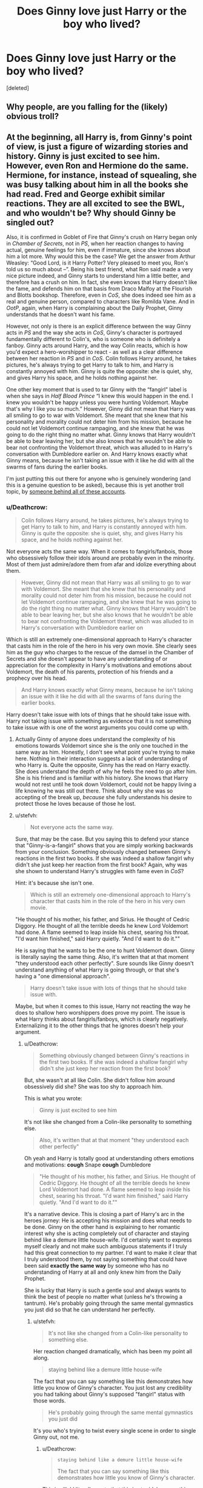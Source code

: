 #+TITLE: Does Ginny love just Harry or the boy who lived?

* Does Ginny love just Harry or the boy who lived?
:PROPERTIES:
:Score: 0
:DateUnix: 1525205424.0
:DateShort: 2018-May-02
:FlairText: Discussion
:END:
[deleted]


** Why people, are you falling for the (likely) obvious troll?
:PROPERTIES:
:Author: yarglethatblargle
:Score: 8
:DateUnix: 1525211897.0
:DateShort: 2018-May-02
:END:


** At the beginning, all Harry is, from Ginny's point of view, is just a figure of wizarding stories and history. Ginny is just excited to see him. However, even Ron and Hermione do the same. Hermione, for instance, instead of squealing, she was busy talking about him in all the books she had read. Fred and George exhibit similar reactions. They are all excited to see the BWL, and who wouldn't be? Why should Ginny be singled out?

Also, it is confirmed in Goblet of Fire that Ginny's crush on Harry began only in /Chamber of Secrets/, not in /PS/, when her reaction changes to having actual, genuine feelings for him, even if immature, since she knows about him a lot more. Why would this be the case? We get the answer from Arthur Weasley: “Good Lord, is it Harry Potter? Very pleased to meet you, Ron's told us so much about --”. Being his best friend, what Ron said made a very nice picture indeed, and Ginny starts to understand him a little better, and therefore has a crush on him. In fact, she even knows that Harry doesn't like the fame, and defends him on that basis from Draco Malfoy at the Flourish and Blotts bookshop. Therefore, even in /CoS/, she does indeed see him as a real and genuine person, compared to characters like Romilda Vane. And in /OotP/, again, when Harry is complaining about the Daily Prophet, Ginny understands that he doesn't want his fame.

However, not only is there is an explicit difference between the way Ginny acts in /PS/ and the way she acts in /CoS/, Ginny's character is portrayed fundamentally different to Colin's, who is someone who is definitely a fanboy. Ginny acts around Harry, and the way Colin reacts, which is how you'd expect a hero-worshipper to react - as well as a clear difference between her reaction in /PS/ and in /CoS/. Colin follows Harry around, he takes pictures, he's always trying to get Harry to talk to him, and Harry is constantly annoyed with him. Ginny is quite the opposite: she is quiet, shy, and gives Harry his space, and he holds nothing against her.

One other key moment that is used to tar Ginny with the “fangirl” label is when she says in /Half Blood Prince/ “I knew this would happen in the end. I knew you wouldn't be happy unless you were hunting Voldemort. Maybe that's why I like you so much.” However, Ginny did not mean that Harry was all smiling to go to war with Voldemort. She meant that she knew that his personality and morality could not deter him from his mission, because he could not let Voldemort continue rampaging, and she knew that he was going to do the right thing no matter what. Ginny knows that Harry wouldn't be able to bear leaving her, but she also knows that he wouldn't be able to bear not confronting the Voldemort threat, which was alluded to in Harry's conversation with Dumbledore earlier on. And Harry knows exactly what Ginny means, because he isn't taking an issue with it like he did with all the swarms of fans during the earlier books.

I'm just putting this out there for anyone who is genuinely wondering (and this is a genuine question to be asked), because this is yet another troll topic, by [[https://www.reddit.com/r/HPfanfiction/comments/8esbrp/why_is_ronhermione_hated_so_much/dxxt288/?context=3&st=jgfsg1zr&sh=68961d7e][someone behind all of these accounts]].
:PROPERTIES:
:Author: stefvh
:Score: 10
:DateUnix: 1525210897.0
:DateShort: 2018-May-02
:END:

*** u/Deathcrow:
#+begin_quote
  Colin follows Harry around, he takes pictures, he's always trying to get Harry to talk to him, and Harry is constantly annoyed with him. Ginny is quite the opposite: she is quiet, shy, and gives Harry his space, and he holds nothing against her.
#+end_quote

Not everyone acts the same way. When it comes to fangirls/fanbois, those who obsessively follow their idols around are probably even in the minority. Most of them just admire/adore them from afar and idolize everything about them.

#+begin_quote
  However, Ginny did not mean that Harry was all smiling to go to war with Voldemort. She meant that she knew that his personality and morality could not deter him from his mission, because he could not let Voldemort continue rampaging, and she knew that he was going to do the right thing no matter what. Ginny knows that Harry wouldn't be able to bear leaving her, but she also knows that he wouldn't be able to bear not confronting the Voldemort threat, which was alluded to in Harry's conversation with Dumbledore earlier on
#+end_quote

Which is still an extremely one-dimensional approach to Harry's character that casts him in the role of the hero in his very own movie. She clearly sees him as the guy who charges to the rescue of the damsel in the Chamber of Secrets and she doesn't appear to have any understanding of or appreciation for the complexity in Harry's motivations and emotions about Voldemort, the death of his parents, protection of his friends and a prophecy over his head.

#+begin_quote
  And Harry knows exactly what Ginny means, because he isn't taking an issue with it like he did with all the swarms of fans during the earlier books.
#+end_quote

Harry doesn't take issue with lots of things that he should take issue with. Harry not taking issue with something as evidence that it is not something to take issue with is one of the worst arguments you could come up with.
:PROPERTIES:
:Author: Deathcrow
:Score: 4
:DateUnix: 1525213579.0
:DateShort: 2018-May-02
:END:

**** Actually Ginny of anyone does understand the complexity of his emotions towards Voldemort since she is the only one touched in the same way as him. Honestly, I don't see what point you're trying to make here. Nothing in their interaction suggests a lack of understanding of who Harry is. Quite the opposite, Ginny has the read on Harry exactly. She does understand the depth of why he feels the need to go after him. She is his friend and is familiar with his history. She knows that Harry would not rest until he took down Voldemort, could not be happy living a life knowing he was still out there. Think about why she was so accepting of the break up, /because/ she fully understands his desire to protect those he loves because of those he lost.
:PROPERTIES:
:Author: goodlife23
:Score: 2
:DateUnix: 1525216703.0
:DateShort: 2018-May-02
:END:


**** u/stefvh:
#+begin_quote
  Not everyone acts the same way.
#+end_quote

Sure, that may be the case. But you saying this to defend your stance that "Ginny-is-a-fangirl" shows that you are simply working backwards from your conclusion. Something obviously changed between Ginny's reactions in the first two books. If she was indeed a shallow fangirl why didn't she just keep her reaction from the first book? Again, why was she shown to understand Harry's struggles with fame even in /CoS/?

Hint: it's because she isn't one.

#+begin_quote
  Which is still an extremely one-dimensional approach to Harry's character that casts him in the role of the hero in his very own movie.
#+end_quote

"He thought of his mother, his father, and Sirius. He thought of Cedric Diggory. He thought of all the terrible deeds he knew Lord Voldemort had done. A flame seemed to leap inside his chest, searing his throat. "I'd want him finished," said Harry quietly. "And I'd want to do it.""

He is saying that he wants to be the one to hunt Voldemort down. Ginny is literally saying the same thing. Also, it's written that at that moment "they understood each other perfectly". Sure sounds like Ginny doesn't understand anything of what Harry is going through, or that she's having a "one dimensional approach".

#+begin_quote
  Harry doesn't take issue with lots of things that he should take issue with.
#+end_quote

Maybe, but when it comes to this issue, Harry not reacting the way he does to shallow hero worshippers does prove my point. The issue is what Harry thinks about fangirls/fanboys, which is clearly negatively. Externalizing it to the other things that he ignores doesn't help your argument.
:PROPERTIES:
:Author: stefvh
:Score: 2
:DateUnix: 1525216966.0
:DateShort: 2018-May-02
:END:

***** u/Deathcrow:
#+begin_quote
  Something obviously changed between Ginny's reactions in the first two books. If she was indeed a shallow fangirl why didn't she just keep her reaction from the first book?
#+end_quote

But, she wasn't at all like Colin. She didn't follow him around obsessively did she? She was too shy to approach him.

This is what you wrote:

#+begin_quote
  Ginny is just excited to see him
#+end_quote

It's not like she changed from a Colin-like personality to something else.

#+begin_quote
  Also, it's written that at that moment "they understood each other perfectly"
#+end_quote

Oh yeah and Harry is totally good at understanding others emotions and motivations: *cough* Snape *cough* Dumbledore

#+begin_quote
  "He thought of his mother, his father, and Sirius. He thought of Cedric Diggory. He thought of all the terrible deeds he knew Lord Voldemort had done. A flame seemed to leap inside his chest, searing his throat. "I'd want him finished," said Harry quietly. "And I'd want to do it.""
#+end_quote

It's a narrative device. This is closing a part of Harry's arc in the heroes jorney: He is accepting his mission and does what needs to be done. Ginny on the other hand is explaining to her romantic interest why she is acting completely out of character and staying behind like a demure little house-wife. I'd certainly want to express myself clearly and not make such ambiguous statements if I truly had this great connection to my partner. I'd want to make it clear that I truly understood them, by not saying something that could have been said *exactly the same way* by someone who has no understanding of Harry at all and only knew him from the Daily Prophet.

She is lucky that Harry is such a gentle soul and always wants to think the best of people no matter what (unless he's throwing a tantrum). He's probably going through the same mental gymnastics you just did so that he can understand her perfectly.
:PROPERTIES:
:Author: Deathcrow
:Score: 3
:DateUnix: 1525217566.0
:DateShort: 2018-May-02
:END:

****** u/stefvh:
#+begin_quote
  It's not like she changed from a Colin-like personality to something else.
#+end_quote

Her reaction changed dramatically, which has been my point all along.

#+begin_quote
  staying behind like a demure little house-wife
#+end_quote

The fact that you can say something like this demonstrates how little you know of Ginny's character. You just lost any credibility you had talking about Ginny's supposed "fangirl" status with those words.

#+begin_quote
  He's probably going through the same mental gymnastics you just did
#+end_quote

It's you who's trying to twist every single scene in order to single Ginny out, not me.
:PROPERTIES:
:Author: stefvh
:Score: 1
:DateUnix: 1525218571.0
:DateShort: 2018-May-02
:END:

******* u/Deathcrow:
#+begin_quote
  #+begin_example
    staying behind like a demure little house-wife
  #+end_example

  The fact that you can say something like this demonstrates how little you know of Ginny's character.
#+end_quote

This is silly! I literally wrote that this is stupid, because this characterization is incredible out of character for her. Why quote me out of context?

#+begin_quote
  Ginny on the other hand *is explaining* to her romantic interest why she *is acting completely out of character* and staying behind like a demure little house-wife.
#+end_quote

Ginny would never just sit back and let Harry do his thing, just because he is worried about her safety or something like that. So JKR had to come up with this stupid line for her, because she missed the train on including Ginny in the trio. Would have been awkward storytelling-wise to suddenly bring her along.
:PROPERTIES:
:Author: Deathcrow
:Score: 4
:DateUnix: 1525219159.0
:DateShort: 2018-May-02
:END:

******** The point is that even in this "out of character" moment, Ginny never said or implied that she would stick around and do nothing. Nowhere in that scene was it ever indicated or implied that she would do that. So we can talk about if and how that moment was out of character for her, but the housewife comment was out of proportion, because that is a misunderstanding of both Ginny's character and that moment.
:PROPERTIES:
:Author: stefvh
:Score: 2
:DateUnix: 1525282024.0
:DateShort: 2018-May-02
:END:

********* u/Deathcrow:
#+begin_quote
  but the housewife comment was out of proportion, because that is a misunderstanding of both Ginny's character and that moment
#+end_quote

Again, the misunderstanding is not on my part, but on Rowling's. Ginny - as she has been previously characterized - wouldn't demurely respect her husband-to-be's wishes. She would flip the fuck out over Harry's "I'm going to protect you by breaking up with you" and not just stand there, smile at him and tell him that she totally understands and expected this.

This is the girl that broke up with a boyfriend because he was trying to help her too much. It's as if Rowling replaced her with some kind of pure-blood princess who's waiting for her arranged marriage, knitting tiny little sweaters for their future kids.

That scene is a complete joke.
:PROPERTIES:
:Author: Deathcrow
:Score: 4
:DateUnix: 1525282746.0
:DateShort: 2018-May-02
:END:


** Not sure if this is going to be a very productive topic. People are just going to believe what they want to believe: H/G fans are going to cite their fight in Grimauld Place as a sign that she doesn't put Harry on a pedastal and people like me are going to point out that she probably knows Harry just as little as we get to know Ginny and that she seems to have a fundamental misunderstanding about who Harry is ("I can't say I'm surprised. I knew this would happen in the end. I knew you wouldn't be happy unless you were hunting Voldemort").

At the very least - if you want to claim that she fell in love with Harry - you'll have to imagine some very deep heart to heart conversations between the two in HBP. This requires a huge leap of faith, because for some reason they weren't important enough to be in the book.

Edit: Oh and I forgot to say that the problem is exacerbated by the fact that Harry's side of the romance is terrible too. The "chest monster" has been mocked more than enough already, so I'm not going to go into it, but it may have helped if Harry's attraction hadn't felt so artificial (it was in fact so badly written that it inspired tons of PotionQueen!Ginny fanfics)
:PROPERTIES:
:Author: Deathcrow
:Score: 9
:DateUnix: 1525206716.0
:DateShort: 2018-May-02
:END:

*** I think she fell in love with the BWL, then with Harry. The timeline there is a bit uncertain though. But Harry's an unreliable narrator, so we could claim with evidence that any argument is correct. This one's down to personal interpretation I guess
:PROPERTIES:
:Author: Impulse92
:Score: 7
:DateUnix: 1525208354.0
:DateShort: 2018-May-02
:END:

**** u/Deathcrow:
#+begin_quote
  I think she fell in love with the BWL
#+end_quote

That's obvious, no (or at least "had a huge crush")?

#+begin_quote
  then with Harry
#+end_quote

That's what we see way too little of for me to really believe it.
:PROPERTIES:
:Author: Deathcrow
:Score: 5
:DateUnix: 1525208616.0
:DateShort: 2018-May-02
:END:


*** Off topic, but did any characters have heart to heart conversations in the HP books?

Can't think of any. Might be wrong cuz haven't read canon in years and also procrastinating at 3 am on Reddit instead of resting before an exam.
:PROPERTIES:
:Author: Fierysword5
:Score: 4
:DateUnix: 1525208283.0
:DateShort: 2018-May-02
:END:

**** u/Deathcrow:
#+begin_quote
  Off topic, but did any characters have heart to heart conversations in the HP books?
#+end_quote

Depends on what you mean. For me "heart to heart" conversations doesn't mean just "lovey dovey" stuff and I think the trio had plenty of 'intimate' (for lack of a better word) moments. Also we already know that they spend a lot of time with each other and actually have substantial conversations (that aren't just about the weather or elbows in a butter dish) so I don't have any difficulty imagining plenty of those "off screen".

IMHO Harry had more intimate moments with Luna than with Ginny, but I'm probably just trying to get him away from the Weasleys.
:PROPERTIES:
:Author: Deathcrow
:Score: 5
:DateUnix: 1525208888.0
:DateShort: 2018-May-02
:END:

***** I always point to the scene in HBP in the common room where Harry and Ginny are casually chilling and cracking jokes. She's reading while leaning on his leg. I think this points to the fundamental difference between Ginny and Cho. With Cho it was awkward, but with Ginny it's entirely comfortable and normal. It's not much but it does show a realistic, intimate relationship. Anyone who has been in a LTR, truly loving relationship can point to similar moments like the one they shared.

I agree there was far too little of these intimate moments, but there were enough to show that Harry and Ginny's relationship was deeper than typical high school romance.
:PROPERTIES:
:Author: goodlife23
:Score: 2
:DateUnix: 1525217351.0
:DateShort: 2018-May-02
:END:


*** On topic: I actually never heard of that rationale in which Ginny has a /fundamental misunderstanding/ about who Harry is. Of course, thinking about it makes a lot of sense even if I do like Harry and Ginny together. I think what bothers me the most about their romance is that they "fell in love" when they were teenagers on the eve of a civil war. Molly said it best that desperate times make desperate people in Half-Blood Prince (when she was referencing Bill and Fleur's upcoming wedding). Harry doesn't seem to change all that much from before the Horcrux hunt to after it (which is surprising given all that he'd witnessed and been through). Things of that nature don't casually wear away but stick with you for a good remainder of your life. And while Ginny may/could have helped him with memories (or nightmares) from the war, she couldn't have done the same with the Horcrux hunt. This could've lead down the road where she doesn't understand what he /went through/ paired together with a misunderstanding of who he is as well. Interesting, Deathcrow, very interesting.
:PROPERTIES:
:Author: emong757
:Score: 5
:DateUnix: 1525211411.0
:DateShort: 2018-May-02
:END:

**** I respectfully disagree with the premise. Part of what supporters of the pairing like myself constantly point to is the fact that Ginny works well for Harry in part because she /does/ fully understand who he is. Ginny is actually completely right; Harry won't be happy unless he is the one who hunts him down and finishes him off. But Ginny also understands what Harry wants in life, which is just a normal life. That's what she provides him those few weeks they are together. And Ginny knows when he is about to break it off that it's coming and why it's happening. /Because/ she fundamentally understands who he is and what he needs. Think about all the major moments between the two from OOTP on. There is a pattern of Ginny knowing just what to say to Harry, or just what he needs.
:PROPERTIES:
:Author: goodlife23
:Score: 1
:DateUnix: 1525217784.0
:DateShort: 2018-May-02
:END:

***** Um, was that a mystery to anyone? Who thought Harry wanted to leave Voldemort to anyone else? Many people (namely adults like Molly) /wanted/ Harry to leave it to the adults, but next to no one ever voiced the belief that Harry wanted to leave Voldemort to others; literally all of OoTP is replete with examples of Harry wanting to be brought in to help fight Voldemort, the entire book. It would be impossible to believe that given his heroics at Hogwarts involving Voldemort were known to all the students.

I don't understand where this belief comes from.
:PROPERTIES:
:Author: MindForgedManacle
:Score: 6
:DateUnix: 1525230663.0
:DateShort: 2018-May-02
:END:

****** No you don't understand. It shows a really deep and not at all superficial understanding of Harry's deepest and darkest desires to say to him that he wants to defeat Voldemort. It's not like any citizen who reads The Prophet would say the same. No. It's as if they are soulmates. /s
:PROPERTIES:
:Author: Deathcrow
:Score: 6
:DateUnix: 1525266973.0
:DateShort: 2018-May-02
:END:


*** I mentioned below the scene in the common room. Also in OOTP, the scene in the library is actually quite telling of what their future might hold. But it's a fair point we didn't see enough of it for a romance.

Honestly, I don't think Rowling necessarily intended for them to be totally in love during school. I think she really was just planting the seeds for them to wind up together. Clearly, Rowling portrayed them as quite compatible. If you do want to argue she wanted us to see them as in love with each other during the events of the book, then I'd chalk that up to the fact this is a fictional story and in most fantasy stories, the romantic aspect isn't fully fleshed out.
:PROPERTIES:
:Author: goodlife23
:Score: 2
:DateUnix: 1525217528.0
:DateShort: 2018-May-02
:END:

**** u/Deathcrow:
#+begin_quote
  Honestly, I don't think Rowling necessarily intended for them to be totally in love during school. I think she really was just planting the seeds for them to wind up together. Clearly, Rowling portrayed them as quite compatible. If you do want to argue she wanted us to see them as in love with each other during the events of the book, then I'd chalk that up to the fact this is a fictional story and in most fantasy stories, the romantic aspect isn't fully fleshed out.
#+end_quote

That's okay. It's completely fair for them to have a normal high school relationship, which would be one among many in their young lives. What's just bad is to then turn around and go "Oh, btw Harry and Ginny are total soul mates and live happily ever after with their amazing family and everything is amazingly perfect" in the epilogue. That's what you have to show if you want to make definitive statements like this... or leave it open and everyone can imagine whatever they want. Imagine for a minute if it had been "Millicent Bullstrode" instead of Ginny... that's a little bit how people feel who don't get the Harry/Ginny thing: "Huh? Millicent? ... but... why? Okay I guess"

#+begin_quote
  then I'd chalk that up to the fact this is a fictional story and in most fantasy stories, the romantic aspect isn't fully fleshed out.
#+end_quote

Fantasy stories, which are escapism, usually also have fantastical relationships. Fantasy readers will very easily accept (or even expect) that two people might be destined for each other. It absolutely boggles my mind that JKR knew beforehand who she wanted to end up together and still gave Ginny such a minor role. There would have been so many great opportunities to show how an amazing couple might complement each other, but I have the sneaking suspicion that JKR really doesn't see this in the same light as I do, considering how she wrote Ron/Hermione. It probably would have been even worse if Ginny had a bigger role.
:PROPERTIES:
:Author: Deathcrow
:Score: 7
:DateUnix: 1525218814.0
:DateShort: 2018-May-02
:END:


*** Exactly Deathcrow. Ginny really didn't even know Harry at all. That line is horrible and shows it. Harry wasn't HAPPY about it, he was doing it out of DUTY. :(
:PROPERTIES:
:Score: 4
:DateUnix: 1525208913.0
:DateShort: 2018-May-02
:END:

**** Alma, where have you been?! Did you take a hiatus from these boards?
:PROPERTIES:
:Author: emong757
:Score: 3
:DateUnix: 1525209945.0
:DateShort: 2018-May-02
:END:

***** I WAS gone. I'd decided that how it is here and how people are here was having a negative effect on my mental health, it was making me upset and frustrated all the time, so I left it and only did PM's with my friends and got my happiness back. And now i am thinking about coming back to the forum fully to participate again, but I'm not sure still. It will probably just ruin my mental health again.
:PROPERTIES:
:Score: 2
:DateUnix: 1525211090.0
:DateShort: 2018-May-02
:END:

****** Because people were downvoting your comments? If so, just ignore it. Cultivating an active and productive HP Fanfiction community can only be achieved when members themselves are active in it. In retrospect, people don't like when others have differing opinions and if that's so, that's there problem, not yours. And for some reason or another, those with contrasting thoughts tend to downvote users that don't share in their sentiments. However, from my point of view, your comments tend to make me smile.
:PROPERTIES:
:Author: emong757
:Score: 2
:DateUnix: 1525211740.0
:DateShort: 2018-May-02
:END:

******* No, it wasn't just the mass downvoting 24/7 (which I don't care about anymore, as votes have no affect on anything on the site or the user; they are literally pointless). It was also all the rape apologists, child abuse apologists "it wasn't that bad, etc", and misogyny issues. A lot of posters here are severely disturbed, and it's horrible to watch.
:PROPERTIES:
:Score: 2
:DateUnix: 1525211935.0
:DateShort: 2018-May-02
:END:

******** Definitely do what's best for yourself, Alma. A good mentality is a precious resource.
:PROPERTIES:
:Author: Averant
:Score: 1
:DateUnix: 1525219205.0
:DateShort: 2018-May-02
:END:

********* Thanks Averant. I've spent years in therapy just getting to where i am now. It's horrible to go BACKWARDS with it all.
:PROPERTIES:
:Score: 1
:DateUnix: 1525219478.0
:DateShort: 2018-May-02
:END:


** No, but otherwise there just isn't much to Ginny as far as characterization goes anyway. She was just a side character.
:PROPERTIES:
:Author: MindForgedManacle
:Score: 2
:DateUnix: 1525216055.0
:DateShort: 2018-May-02
:END:

*** I think this comment is half right. For too much of the series she was treated as a side character. I was bitterly disappointed with how she was used in Deathly Hallows and felt that we didn't get nearly enough of her in HBP

But we do know a lot about her and her character is quite complex. She has a compelling backstory (the possession), character growth (shy girl around Harry who was "weak" by being taken in by the diary to strong woman leading the resistance while winning Harry's affection) and strong motivation for her actions (fear of being caged), yet sometimes her actions betray her desires, furthering her depth. The problem is we just don't see enough of it. The characterization doesn't smack you in the face.
:PROPERTIES:
:Author: goodlife23
:Score: 3
:DateUnix: 1525218069.0
:DateShort: 2018-May-02
:END:

**** For the entire series she was a side character. Her most prominent role came in the 6th book... as haphazard romance material. Short of having no lines, it's harder to get more side character-y.

Being possessed doesn't make your character deep. Nothing about that incident was shown to have changed her and it had zero ramifications for her down the road. I've no idea what you're talking about with her not wanting to be caged. I don't really care to hate on people for their ships (unless it's just some bizarre shit like Harry/Riddle or Hermione/Any Death Eater), but Ginny's character was basically: she's the sporty one like Harry, she had a childhood crush on Harry because reasons and she can be tough (because of some unexplored hex she's good at). I mean, take away those extremely minor character traits and she's as undefined as, I dunno, Daphne Greengrass.
:PROPERTIES:
:Author: MindForgedManacle
:Score: 3
:DateUnix: 1525231130.0
:DateShort: 2018-May-02
:END:

***** Wow, clearly we weren't reading the same book. She was a side character on par with Neville up until the 6th book, I agree. They each had their moments but this was primarily a story revolving around the trio, no disagreement there. If you are going to argue Ginny as a irrelevant side character, you have to say the same for Neville. I wish she played a greater role in the series overall, but it is what it is.

I never said the possession made her deep, but it did allow her to have a specific tie to Harry that no other person could relate to. I agree the development was off screen and we don't really see much of its affect on Ginny. But there are snippets. The effect Dementors have on her, for one. And of course when she calls Harry out on forgetting she was possessed, it demonstrates that it still to that day had an affect on her. I wish we saw more of that, but it's ultimately not Ginny's story.

Regarding not wanting to be caged, Rowling put plenty of subtext in the book to show Ginny wanting to be seen as an independent capable witch who didn't need to be sheltered. Examples include:

- fighting her mother to be allowed to hear what's going on with the Order in OOTP
- stealing her brothers brooms to go flying
- arguing with her mother to be able to fight in the last battle
- her patronus being a wild mare
- she broke up with Dean because he tried to coddle her

Ginny's character certainly wasn't in your face. But it's there. She us far from a Daphne Greengrass, who literally has one reference. Here are some things we know about Ginny:

- she has a dry cutting sense of humor, and does some good impressions, and Harry and her share their sense of humor
- she can be jealous
- she can be a bit childish but desperately wants to be treated as an adult
- she is fiercely independent (in the battle of the Department of Mysteries, she refuses help after hurting her ankle; also her relationship with Dean)
- she is very loyal, particularly to Harry
- she knows how to attack someone at their most vulnerable point
- she has a hot temper when challenged
- she has a good understanding of what Harry needs in a given moment (library scene in OOTP, Christmas confrontation at Grimmauld Place in OOTP, defending Harry after the Sectumsempra incident in HBP, accepting the break up in HBP)
- confident in herself

Despite not having a huge role in the series, we do know a lot about Ginny, and these are not irrelevant traits because a lot of them relate to her relationship with Harry.

I would totally agree with you that we didn't get enough of her in the series, and the actual relationship with Harry could've been done a lot better, but it's simply incorrect to sa she had virtually no characterization.
:PROPERTIES:
:Author: goodlife23
:Score: 3
:DateUnix: 1525233614.0
:DateShort: 2018-May-02
:END:

****** u/MindForgedManacle:
#+begin_quote
  you have to say the same for Neville
#+end_quote

Um, sure, I guess? I meam, Neville probably had more dialogue since he was around more, but otherwise I don't think this comparison does much for Ginny. Neville wasn't anything until OoTP, and really wasn't relevant until the end of DH.

#+begin_quote
  I never said the possession made her deep
#+end_quote

Well my mistake. You mentioned it immediately after saying she was complex. And the only role that played afterward was a brief line to get Harry to stop acting like an idiot. And even then, unless I'm misremembering the sequence of events, it required Hermione to get to that point. Also, I don't recall the Dementors affecting Ginny in any particularly special way (maybe I've forgotten).

#+begin_quote
  Regarding not wanting to be caged, Rowling put plenty of subtext in the book to show Ginny wanting to be seen as an independent capable witch who didn't need to be sheltered
#+end_quote

Ok, this seems to be a shift. Not wanting to be coddled, wanting to be part of the action, and going for joy rides without parental permission has nothing to do with not wanting to be "caged". It's literally the /most/ teenager-y behavior. Hell, even in HP basically all those things you listed happened for other characters (with the exception of the Dean thing). PS mentions several examples of students at the very least boasting about solo escapades on brooms. Every teen at the Grimmauld Place in OoTP argued about being in the Order and wanted to fight in the last battle.

That list you made makes my points for me, just look how trivial many of these are (especially in fantasy, even more so in HP):

#+begin_quote
  she can be jealous

  she can be a bit childish but

  desperately wants to be treated as an adult

  she is fiercely independent she is very loyal, particularly to Harry (I don't think this is even true, or if it is literally every actual friend Harry has would be equally so, some more than her)

  she knows how to attack someone at their most vulnerable point
#+end_quote

These apply to nearly every named character or friend of Harry's, and those that don't are traits everyone exhibits at times. My point is pretty simple I think: Ginny just had hardly any characterization and so she just couldn't be made a complex character. And really, there was no way to do it given when she entered the series, her family situation (same happened to Ron, completely irrelevant after Book 2), and the friendship H/Hr/Ron formed in book 1.

I don't hate her, but in my view, that's only because there's not enough to her to hate (although I suppose one can target their dislike at that lack of characterization).
:PROPERTIES:
:Author: MindForgedManacle
:Score: 5
:DateUnix: 1525235551.0
:DateShort: 2018-May-02
:END:

******* You are saying she lacks characterization. Whether some of her characteristics are shared with other characters doesn't negate the fact that she does have characterization. You literally said she is just a sporty girl who had a crush and can be tough, which clearly is not all there is to her.

You did forget about the Dementors.

My list of her traits is meant to show she isn't just a blank slate, that there is actual characterization and yes, some of those traits are flaws. It's what makes her an interesting character, in that she isn't just this perfect embodiment of a partner for Harry. She has flaws, desires, personality. The traits I listed could apply to other characters, but they are very important to her character. Her desire to rebel against the constraints placed on her is far more pronounced than any other character. Hermione never displays some great desire to be seen as an adult and let loose, nor Ron, nor Harry.

Regarding the caged point, I would just disagree with your interpretation of what it means to be caged and whether Ginny was fighting against that. I think the text is clear she is in a constant fight against others trying to keep her safe or protected. Sure, it's a teenagery thing, but in the books, Rowling specifically highlights this trait in Ginny. I think only Harry ever truly has equal moments of despair over the adults not including him in things.

Where you are correct is that the way Ginny is brought into the story makes it difficult for her character to be fully fleshed out and expanded upon. Being from Harry's POV, where he doesn't really notice Ginny as a big part in his life until book 6, it is tough to see Ginny as more than just some random character. But the same is mostly true of the vast majority of characters in the series, save Ron, Hermione, Dumbledore, and a few others. Rowling does give Ginny characterization, just like she does the rest of the Weasleys and most of Harry's housemates. Occasionally she becomes more important to the story and we learn more about her, just like other characters. It ebbs and flows. I am simply arguing that she is a strong character who Rowling doesn't allow to reach her full potential. There is complexity there but Rowling never pauses long enough to allow us to explore that.
:PROPERTIES:
:Author: goodlife23
:Score: 1
:DateUnix: 1525236872.0
:DateShort: 2018-May-02
:END:
